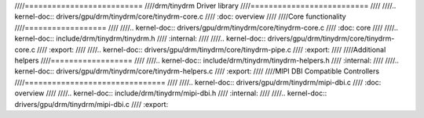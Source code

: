 ////==========================
////drm/tinydrm Driver library
////==========================
////
////.. kernel-doc:: drivers/gpu/drm/tinydrm/core/tinydrm-core.c
////   :doc: overview
////
////Core functionality
////==================
////
////.. kernel-doc:: drivers/gpu/drm/tinydrm/core/tinydrm-core.c
////   :doc: core
////
////.. kernel-doc:: include/drm/tinydrm/tinydrm.h
////   :internal:
////
////.. kernel-doc:: drivers/gpu/drm/tinydrm/core/tinydrm-core.c
////   :export:
////
////.. kernel-doc:: drivers/gpu/drm/tinydrm/core/tinydrm-pipe.c
////   :export:
////
////Additional helpers
////==================
////
////.. kernel-doc:: include/drm/tinydrm/tinydrm-helpers.h
////   :internal:
////
////.. kernel-doc:: drivers/gpu/drm/tinydrm/core/tinydrm-helpers.c
////   :export:
////
////MIPI DBI Compatible Controllers
////===============================
////
////.. kernel-doc:: drivers/gpu/drm/tinydrm/mipi-dbi.c
////   :doc: overview
////
////.. kernel-doc:: include/drm/tinydrm/mipi-dbi.h
////   :internal:
////
////.. kernel-doc:: drivers/gpu/drm/tinydrm/mipi-dbi.c
////   :export:
